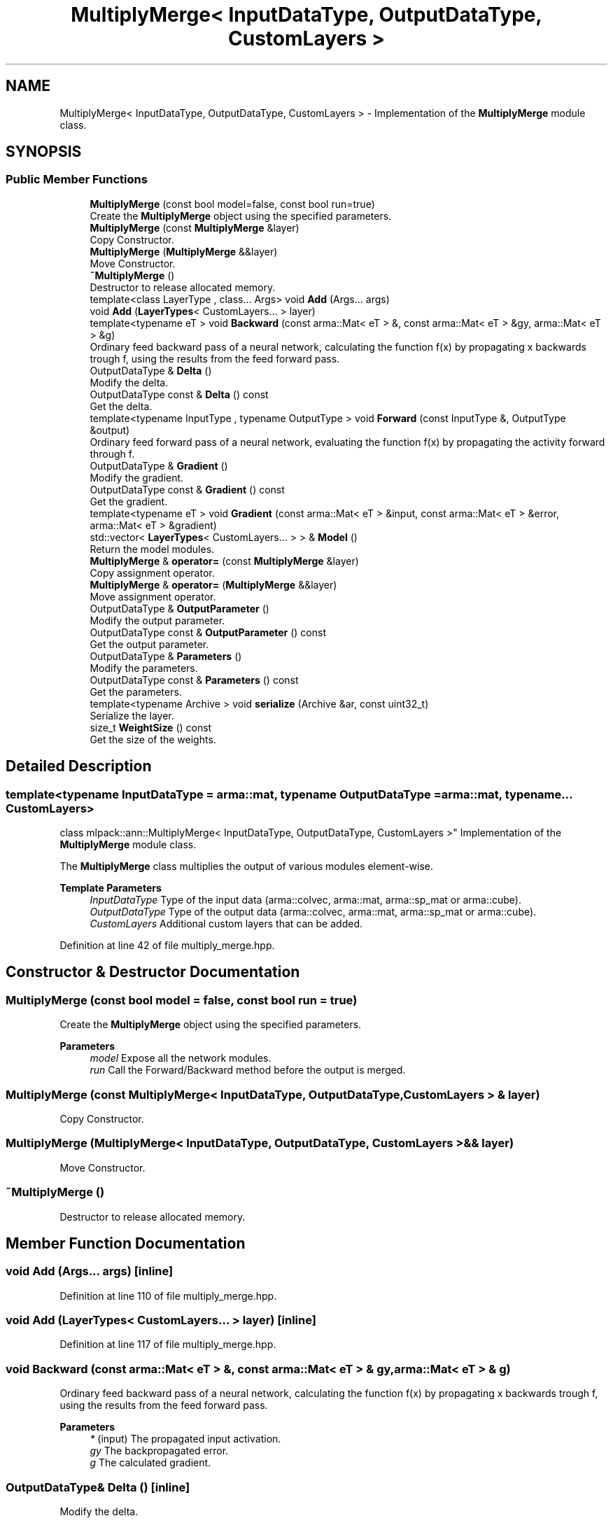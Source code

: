 .TH "MultiplyMerge< InputDataType, OutputDataType, CustomLayers >" 3 "Sun Jun 20 2021" "Version 3.4.2" "mlpack" \" -*- nroff -*-
.ad l
.nh
.SH NAME
MultiplyMerge< InputDataType, OutputDataType, CustomLayers > \- Implementation of the \fBMultiplyMerge\fP module class\&.  

.SH SYNOPSIS
.br
.PP
.SS "Public Member Functions"

.in +1c
.ti -1c
.RI "\fBMultiplyMerge\fP (const bool model=false, const bool run=true)"
.br
.RI "Create the \fBMultiplyMerge\fP object using the specified parameters\&. "
.ti -1c
.RI "\fBMultiplyMerge\fP (const \fBMultiplyMerge\fP &layer)"
.br
.RI "Copy Constructor\&. "
.ti -1c
.RI "\fBMultiplyMerge\fP (\fBMultiplyMerge\fP &&layer)"
.br
.RI "Move Constructor\&. "
.ti -1c
.RI "\fB~MultiplyMerge\fP ()"
.br
.RI "Destructor to release allocated memory\&. "
.ti -1c
.RI "template<class LayerType , class\&.\&.\&. Args> void \fBAdd\fP (Args\&.\&.\&. args)"
.br
.ti -1c
.RI "void \fBAdd\fP (\fBLayerTypes\fP< CustomLayers\&.\&.\&. > layer)"
.br
.ti -1c
.RI "template<typename eT > void \fBBackward\fP (const arma::Mat< eT > &, const arma::Mat< eT > &gy, arma::Mat< eT > &g)"
.br
.RI "Ordinary feed backward pass of a neural network, calculating the function f(x) by propagating x backwards trough f, using the results from the feed forward pass\&. "
.ti -1c
.RI "OutputDataType & \fBDelta\fP ()"
.br
.RI "Modify the delta\&. "
.ti -1c
.RI "OutputDataType const  & \fBDelta\fP () const"
.br
.RI "Get the delta\&. "
.ti -1c
.RI "template<typename InputType , typename OutputType > void \fBForward\fP (const InputType &, OutputType &output)"
.br
.RI "Ordinary feed forward pass of a neural network, evaluating the function f(x) by propagating the activity forward through f\&. "
.ti -1c
.RI "OutputDataType & \fBGradient\fP ()"
.br
.RI "Modify the gradient\&. "
.ti -1c
.RI "OutputDataType const  & \fBGradient\fP () const"
.br
.RI "Get the gradient\&. "
.ti -1c
.RI "template<typename eT > void \fBGradient\fP (const arma::Mat< eT > &input, const arma::Mat< eT > &error, arma::Mat< eT > &gradient)"
.br
.ti -1c
.RI "std::vector< \fBLayerTypes\fP< CustomLayers\&.\&.\&. > > & \fBModel\fP ()"
.br
.RI "Return the model modules\&. "
.ti -1c
.RI "\fBMultiplyMerge\fP & \fBoperator=\fP (const \fBMultiplyMerge\fP &layer)"
.br
.RI "Copy assignment operator\&. "
.ti -1c
.RI "\fBMultiplyMerge\fP & \fBoperator=\fP (\fBMultiplyMerge\fP &&layer)"
.br
.RI "Move assignment operator\&. "
.ti -1c
.RI "OutputDataType & \fBOutputParameter\fP ()"
.br
.RI "Modify the output parameter\&. "
.ti -1c
.RI "OutputDataType const  & \fBOutputParameter\fP () const"
.br
.RI "Get the output parameter\&. "
.ti -1c
.RI "OutputDataType & \fBParameters\fP ()"
.br
.RI "Modify the parameters\&. "
.ti -1c
.RI "OutputDataType const  & \fBParameters\fP () const"
.br
.RI "Get the parameters\&. "
.ti -1c
.RI "template<typename Archive > void \fBserialize\fP (Archive &ar, const uint32_t)"
.br
.RI "Serialize the layer\&. "
.ti -1c
.RI "size_t \fBWeightSize\fP () const"
.br
.RI "Get the size of the weights\&. "
.in -1c
.SH "Detailed Description"
.PP 

.SS "template<typename InputDataType = arma::mat, typename OutputDataType = arma::mat, typename\&.\&.\&. CustomLayers>
.br
class mlpack::ann::MultiplyMerge< InputDataType, OutputDataType, CustomLayers >"
Implementation of the \fBMultiplyMerge\fP module class\&. 

The \fBMultiplyMerge\fP class multiplies the output of various modules element-wise\&.
.PP
\fBTemplate Parameters\fP
.RS 4
\fIInputDataType\fP Type of the input data (arma::colvec, arma::mat, arma::sp_mat or arma::cube)\&. 
.br
\fIOutputDataType\fP Type of the output data (arma::colvec, arma::mat, arma::sp_mat or arma::cube)\&. 
.br
\fICustomLayers\fP Additional custom layers that can be added\&. 
.RE
.PP

.PP
Definition at line 42 of file multiply_merge\&.hpp\&.
.SH "Constructor & Destructor Documentation"
.PP 
.SS "\fBMultiplyMerge\fP (const bool model = \fCfalse\fP, const bool run = \fCtrue\fP)"

.PP
Create the \fBMultiplyMerge\fP object using the specified parameters\&. 
.PP
\fBParameters\fP
.RS 4
\fImodel\fP Expose all the network modules\&. 
.br
\fIrun\fP Call the Forward/Backward method before the output is merged\&. 
.RE
.PP

.SS "\fBMultiplyMerge\fP (const \fBMultiplyMerge\fP< InputDataType, OutputDataType, CustomLayers > & layer)"

.PP
Copy Constructor\&. 
.SS "\fBMultiplyMerge\fP (\fBMultiplyMerge\fP< InputDataType, OutputDataType, CustomLayers > && layer)"

.PP
Move Constructor\&. 
.SS "~\fBMultiplyMerge\fP ()"

.PP
Destructor to release allocated memory\&. 
.SH "Member Function Documentation"
.PP 
.SS "void \fBAdd\fP (Args\&.\&.\&. args)\fC [inline]\fP"

.PP
Definition at line 110 of file multiply_merge\&.hpp\&.
.SS "void \fBAdd\fP (\fBLayerTypes\fP< CustomLayers\&.\&.\&. > layer)\fC [inline]\fP"

.PP
Definition at line 117 of file multiply_merge\&.hpp\&.
.SS "void Backward (const arma::Mat< eT > &, const arma::Mat< eT > & gy, arma::Mat< eT > & g)"

.PP
Ordinary feed backward pass of a neural network, calculating the function f(x) by propagating x backwards trough f, using the results from the feed forward pass\&. 
.PP
\fBParameters\fP
.RS 4
\fI*\fP (input) The propagated input activation\&. 
.br
\fIgy\fP The backpropagated error\&. 
.br
\fIg\fP The calculated gradient\&. 
.RE
.PP

.SS "OutputDataType& Delta ()\fC [inline]\fP"

.PP
Modify the delta\&. 
.PP
Definition at line 127 of file multiply_merge\&.hpp\&.
.SS "OutputDataType const& Delta () const\fC [inline]\fP"

.PP
Get the delta\&. 
.PP
Definition at line 125 of file multiply_merge\&.hpp\&.
.SS "void Forward (const InputType &, OutputType & output)"

.PP
Ordinary feed forward pass of a neural network, evaluating the function f(x) by propagating the activity forward through f\&. 
.PP
\fBParameters\fP
.RS 4
\fI*\fP (input) Input data used for evaluating the specified function\&. 
.br
\fIoutput\fP Resulting output activation\&. 
.RE
.PP

.SS "OutputDataType& Gradient ()\fC [inline]\fP"

.PP
Modify the gradient\&. 
.PP
Definition at line 132 of file multiply_merge\&.hpp\&.
.SS "OutputDataType const& Gradient () const\fC [inline]\fP"

.PP
Get the gradient\&. 
.PP
Definition at line 130 of file multiply_merge\&.hpp\&.
.SS "void Gradient (const arma::Mat< eT > & input, const arma::Mat< eT > & error, arma::Mat< eT > & gradient)"

.SS "std::vector<\fBLayerTypes\fP<CustomLayers\&.\&.\&.> >& Model ()\fC [inline]\fP"

.PP
Return the model modules\&. 
.PP
Definition at line 135 of file multiply_merge\&.hpp\&.
.SS "\fBMultiplyMerge\fP& operator= (const \fBMultiplyMerge\fP< InputDataType, OutputDataType, CustomLayers > & layer)"

.PP
Copy assignment operator\&. 
.SS "\fBMultiplyMerge\fP& operator= (\fBMultiplyMerge\fP< InputDataType, OutputDataType, CustomLayers > && layer)"

.PP
Move assignment operator\&. 
.SS "OutputDataType& OutputParameter ()\fC [inline]\fP"

.PP
Modify the output parameter\&. 
.PP
Definition at line 122 of file multiply_merge\&.hpp\&.
.SS "OutputDataType const& OutputParameter () const\fC [inline]\fP"

.PP
Get the output parameter\&. 
.PP
Definition at line 120 of file multiply_merge\&.hpp\&.
.SS "OutputDataType& Parameters ()\fC [inline]\fP"

.PP
Modify the parameters\&. 
.PP
Definition at line 148 of file multiply_merge\&.hpp\&.
.SS "OutputDataType const& Parameters () const\fC [inline]\fP"

.PP
Get the parameters\&. 
.PP
Definition at line 146 of file multiply_merge\&.hpp\&.
.SS "void serialize (Archive & ar, const uint32_t)"

.PP
Serialize the layer\&. 
.SS "size_t WeightSize () const\fC [inline]\fP"

.PP
Get the size of the weights\&. 
.PP
Definition at line 151 of file multiply_merge\&.hpp\&.

.SH "Author"
.PP 
Generated automatically by Doxygen for mlpack from the source code\&.
